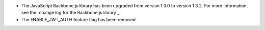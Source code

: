 * The JavaScript Backbone.js library has been upgraded from version 1.0.0 to
  version 1.3.2. For more information, see the `change log for the Backbone.js
  library`_.

* The ENABLE_JWT_AUTH feature flag has been removed.
